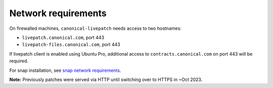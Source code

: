 Network requirements
####################

On firewalled machines, ``canonical-livepatch`` needs access to two
hostnames:

-  ``livepatch.canonical.com``, port 443
-  ``livepatch-files.canonical.com``, port 443

If livepatch client is enabled using Ubuntu Pro, additional access to
``contracts.canonical.com`` on port 443 will be required.

For snap installation, see `snap network
requirements <https://forum.snapcraft.io/t/network-requirements/5147>`__.

**Note:** Previously patches were served via HTTP until switching over
to HTTPS in ~Oct 2023.
